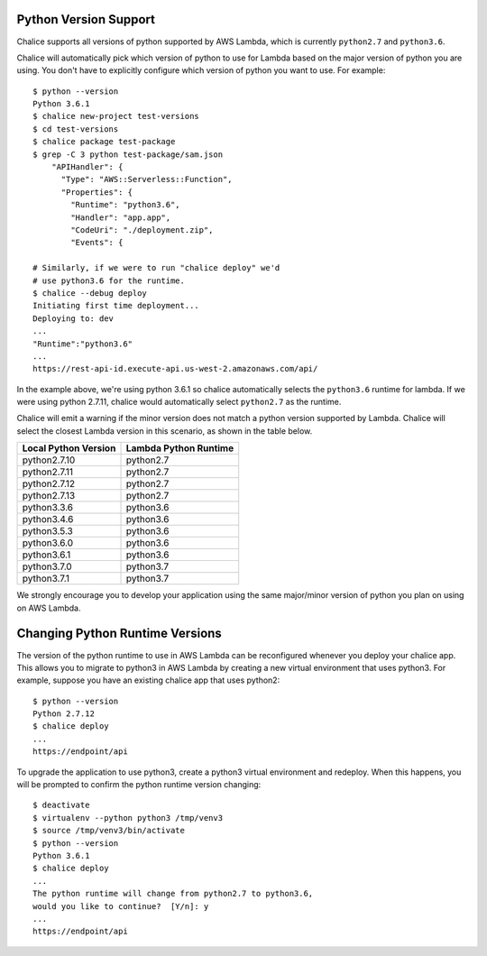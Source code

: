 Python Version Support
======================

Chalice supports all versions of python supported by AWS Lambda, which is
currently ``python2.7`` and ``python3.6``.

Chalice will automatically pick which version of python to use for Lambda
based on the major version of python you are using.  You don't have to
explicitly configure which version of python you want to use. For example::

    $ python --version
    Python 3.6.1
    $ chalice new-project test-versions
    $ cd test-versions
    $ chalice package test-package
    $ grep -C 3 python test-package/sam.json
        "APIHandler": {
          "Type": "AWS::Serverless::Function",
          "Properties": {
            "Runtime": "python3.6",
            "Handler": "app.app",
            "CodeUri": "./deployment.zip",
            "Events": {

    # Similarly, if we were to run "chalice deploy" we'd
    # use python3.6 for the runtime.
    $ chalice --debug deploy
    Initiating first time deployment...
    Deploying to: dev
    ...
    "Runtime":"python3.6"
    ...
    https://rest-api-id.execute-api.us-west-2.amazonaws.com/api/


In the example above, we're using python 3.6.1 so chalice automatically
selects the ``python3.6`` runtime for lambda.  If we were using python 2.7.11,
chalice would automatically select ``python2.7`` as the runtime.

Chalice will emit a warning if the minor version does not match a python
version supported by Lambda.  Chalice will select the closest Lambda version
in this scenario, as shown in the table below.

====================      =====================
Local Python Version      Lambda Python Runtime
====================      =====================
python2.7.10               python2.7
python2.7.11               python2.7
python2.7.12               python2.7
python2.7.13               python2.7
python3.3.6                python3.6
python3.4.6                python3.6
python3.5.3                python3.6
python3.6.0                python3.6
python3.6.1                python3.6
python3.7.0                python3.7
python3.7.1                python3.7
====================      =====================

We strongly encourage you to develop your application using the same
major/minor version of python you plan on using on AWS Lambda.


Changing Python Runtime Versions
================================

The version of the python runtime to use in AWS Lambda can be reconfigured
whenever you deploy your chalice app.  This allows you to migrate to python3
in AWS Lambda by creating a new virtual environment that uses python3.
For example, suppose you have an existing chalice app that uses python2::

    $ python --version
    Python 2.7.12
    $ chalice deploy
    ...
    https://endpoint/api

To upgrade the application to use python3, create a python3 virtual environment
and redeploy.  When this happens, you will be prompted to confirm the python
runtime version changing::

    $ deactivate
    $ virtualenv --python python3 /tmp/venv3
    $ source /tmp/venv3/bin/activate
    $ python --version
    Python 3.6.1
    $ chalice deploy
    ...
    The python runtime will change from python2.7 to python3.6,
    would you like to continue?  [Y/n]: y
    ...
    https://endpoint/api
